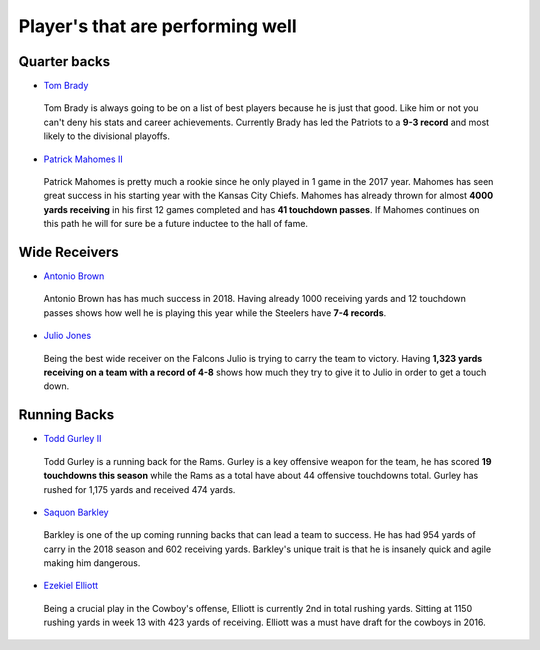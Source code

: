 Player's that are performing well
=================================

Quarter backs
-------------

* `Tom Brady`_

.. _Tom Brady: http://www.nfl.com/player/tombrady/2504211/profile

  Tom Brady is always going to be on a list of best players because he is just
  that good. Like him or not you can't deny his stats and career achievements.
  Currently Brady has led the Patriots to a **9-3 record** and most likely to the 
  divisional playoffs.

* `Patrick Mahomes II`_

.. _Patrick Mahomes II: http://www.nfl.com/player/patrickmahomes/2558125/careerstats

  Patrick Mahomes is pretty much a rookie since he only played in 1 game in the
  2017 year. Mahomes has seen great success in his starting year with the Kansas
  City Chiefs. Mahomes has already thrown for almost **4000 yards receiving** in his 
  first 12 games completed and has **41 touchdown passes**. If Mahomes continues on
  this path he will for sure be a future inductee to the hall of fame.

Wide Receivers
--------------

* `Antonio Brown`_

.. _Antonio Brown: http://www.nfl.com/player/antoniobrown/2508061/careerstats

  Antonio Brown has has much success in 2018. Having already 1000 receiving yards
  and 12 touchdown passes shows how well he is playing this year while the
  Steelers have **7-4 records**.

* `Julio Jones`_
  
.. _Julio Jones: http://www.nfl.com/player/juliojones/2495454/careerstats

  Being the best wide receiver on the Falcons Julio is trying to carry the team
  to victory. Having **1,323 yards receiving on a team with a record of 4-8** shows
  how much they try to give it to Julio in order to get a touch down.

Running Backs
-------------

* `Todd Gurley II`_

.. _Todd Gurley II: http://www.nfl.com/player/toddgurley/2552475/careerstats

  Todd Gurley is a running back for the Rams. Gurley is a key offensive weapon for
  the team, he has scored **19 touchdowns this season** while the Rams as a total 
  have about 44 offensive touchdowns total. Gurley has rushed for 1,175 yards and
  received 474 yards.

* `Saquon Barkley`_
  
.. _Saquon Barkley: http://www.nfl.com/player/saquonbarkley/2560968/profile

  Barkley is one of the up coming running backs that can lead a team to success.
  He has had 954 yards of carry in the 2018 season and 602 receiving yards. 
  Barkley's unique trait is that he is insanely quick and agile making him
  dangerous.

* `Ezekiel Elliott`_

.. _Ezekiel Elliott: http://www.nfl.com/player/ezekielelliott/2555224/careerstats

  Being a crucial play in the Cowboy's offense, Elliott is currently 2nd in total
  rushing yards. Sitting at 1150 rushing yards in week 13 with 423 yards of receiving.
  Elliott was a must have draft for the cowboys in 2016.